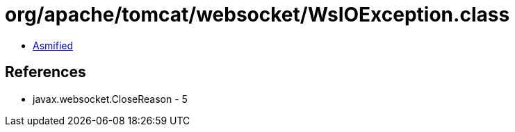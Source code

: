 = org/apache/tomcat/websocket/WsIOException.class

 - link:WsIOException-asmified.java[Asmified]

== References

 - javax.websocket.CloseReason - 5
